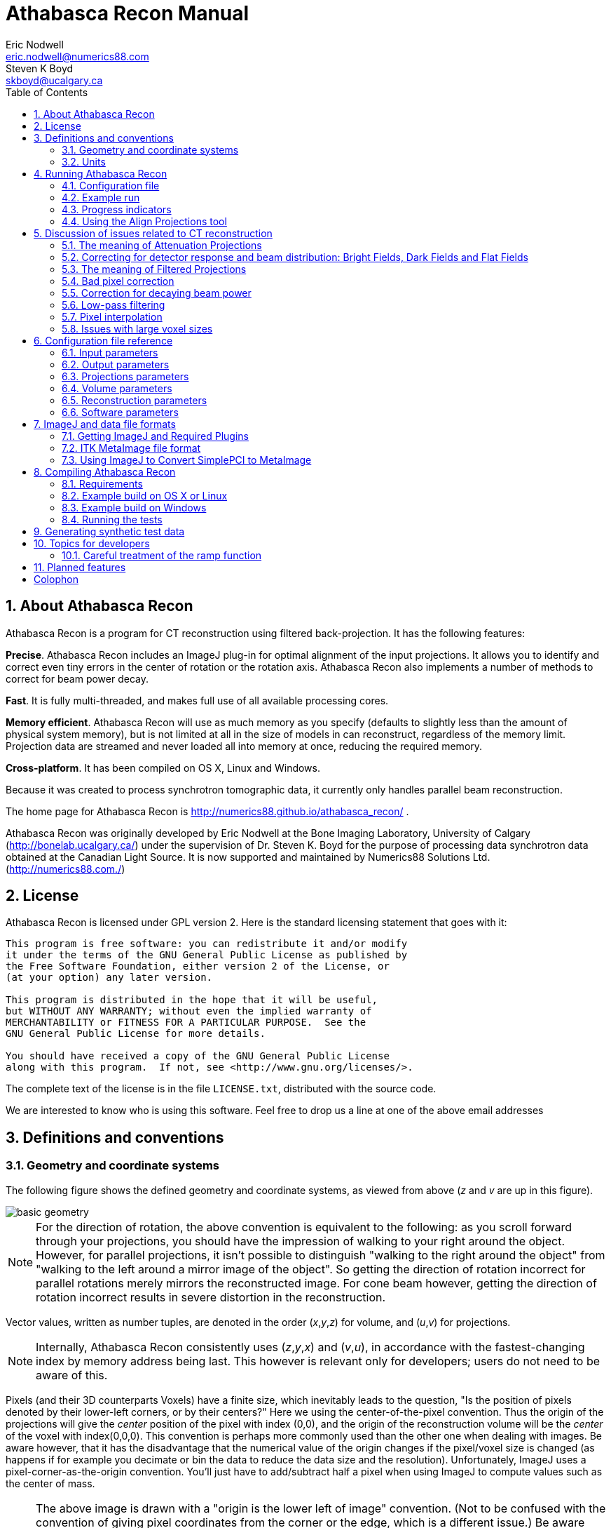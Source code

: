 Athabasca Recon Manual
======================
Eric Nodwell <eric.nodwell@numerics88.com>; Steven K Boyd <skboyd@ucalgary.ca>
:revision: 1.3
:edition: 1.3
:doctype: book
:toc: left
:stem: latexmath
:icons:
:numbered:
:copyright: Copyright (c) 2011-2015, Eric Nodwell


//////////////////////////////////////////
NOTES:

Heading Capitalization:
Top level headings have all words capitalized;
Lower level headings have sentence capitalization.

Greek letters:
See the comment and the table below.

//////////////////////////////////////////


//////////////////////////////////////////
The following is the an asciidoc normal attribute,
used to simplify the coloration of C++ code.
See http://www.methods.co.nz/asciidoc/faq.html#_one_liner_ifdef_s_are_disproportionately_verbose_can_they_shortened
for more info
:cpp: {basebackend@docbook:c++:cpp}
//////////////////////////////////////////


//////////////////////////////////////////
Table of attributes (i.e. variables) for Greek letters and special characters.

This makes things a bit more readable.
Example usage: {nu}
See http://www.methods.co.nz/asciidoc/faq.html#_can_i_include_html_and_xml_character_entity_references_in_my_document
and
http://en.wikipedia.org/wiki/List_of_XML_and_HTML_character_entity_references
//////////////////////////////////////////
:alpha: &#945;
:epsilon: &#949;
:nu: &#957;
:rho: &#961;
:sigma: &#963;
:times: &#215;
:Delta: &#916;


About Athabasca Recon
---------------------

Athabasca Recon is a program for CT reconstruction using filtered back-projection.  It has the following features:

*Precise*.  Athabasca Recon includes an ImageJ plug-in for optimal alignment of the input projections.  It allows you to identify and correct even tiny errors in the center of rotation or the rotation axis.  Athabasca Recon also implements a number of methods to correct for beam power decay.

*Fast*. It is fully multi-threaded, and makes full use of all available processing cores.

*Memory efficient*. Athabasca Recon will use as much memory as you
specify (defaults to slightly less than the amount of physical system memory), but
is not limited at all in the size of models in can reconstruct, regardless
of the memory limit.  Projection data are streamed and never loaded
all into memory at once, reducing the required memory.

*Cross-platform*. It has been compiled on OS X, Linux and Windows.

Because it was created to process synchrotron tomographic data, it currently only handles parallel beam reconstruction.

The home page for Athabasca Recon is http://numerics88.github.io/athabasca_recon/ .

Athabasca Recon was originally developed by Eric Nodwell
at the Bone Imaging Laboratory,
University of Calgary (http://bonelab.ucalgary.ca/) under the supervision
of Dr. Steven K. Boyd for the purpose of processing data synchrotron
data obtained at the Canadian Light Source. It is now supported and
maintained by Numerics88 Solutions Ltd. (http://numerics88.com./)

License
-------

Athabasca Recon is licensed under GPL version 2.  Here is the
standard licensing statement that goes with it:

..............................................
This program is free software: you can redistribute it and/or modify
it under the terms of the GNU General Public License as published by
the Free Software Foundation, either version 2 of the License, or
(at your option) any later version.

This program is distributed in the hope that it will be useful,
but WITHOUT ANY WARRANTY; without even the implied warranty of
MERCHANTABILITY or FITNESS FOR A PARTICULAR PURPOSE.  See the
GNU General Public License for more details.

You should have received a copy of the GNU General Public License
along with this program.  If not, see <http://www.gnu.org/licenses/>.
..............................................

The complete text of the license is in the file +LICENSE.txt+, distributed
with the source code.

We are interested to know who is using this software. Feel free to
drop us a line at one of the above email addresses


Definitions and conventions
---------------------------

[[geometry_and_coordinate_system]]
=== Geometry and coordinate systems

The following figure shows the defined geometry and coordinate systems, as
viewed from above (_z_ and _v_ are up in this figure).

ifndef::basebackend-html[]
image::images/basic_geometry.pdf[]
endif::basebackend-html[]
ifdef::basebackend-html[]
image::images/basic_geometry.png[]
endif::basebackend-html[]

NOTE:  For the direction of
rotation, the above convention is equivalent to the following: as you scroll forward through your projections, you
should have the impression of walking to your right around the object.
However, for parallel projections, it isn't possible to distinguish
"walking to the right around the object" from "walking to the left around
a mirror image of the object".  So getting the direction of rotation
incorrect for parallel rotations merely mirrors the reconstructed image.
For cone beam however, getting the direction of rotation incorrect
results in severe distortion in the reconstruction.

Vector values, written as number tuples, are denoted in the order
(_x_,_y_,_z_) for volume, and (_u_,_v_) for projections.

NOTE: Internally, Athabasca Recon consistently uses (_z_,_y_,_x_) and
(_v_,_u_), in accordance with the fastest-changing index by memory
address being last.  This however is relevant only for developers; users do
not need to be aware of this.

Pixels (and their 3D counterparts Voxels) have a finite size, which inevitably
leads to the question, "Is the position of pixels denoted by their lower-left
corners, or by their centers?"  Here we using
the center-of-the-pixel convention.  Thus the origin of the projections
will give the _center_ position of the pixel with index (0,0), and the
origin of the reconstruction volume will be the _center_ of the voxel with index(0,0,0).  This convention is perhaps more commonly
used than the other one when dealing with images.  Be aware however, that it has the disadvantage
that the numerical value of the origin changes if the pixel/voxel size
is changed (as happens if for example you decimate or bin the data to reduce the data size
and the resolution).  Unfortunately, ImageJ uses a pixel-corner-as-the-origin
convention.  You'll just have to add/subtract half a pixel when using ImageJ
to compute values such as the center of mass.

NOTE: The above image is drawn with a "origin is the lower left of image" convention.  
(Not to be confused with the convention of giving pixel coordinates from the corner or the edge, which is a different issue.)
Be
aware that most image viewing software places the image origin at the _upper_
left corner.  This results in
the projections, and possibly the reconstructed volume, appearing as an inverted
image.  Most detectors work similarly, but we don't, because we're fond of right-handed coordinate systems.

=== Units

The only units that are used in Athabasca Recon are units of length.  No
particular units are assumed; rather length units are used consistently.
Hence if you specify a numerical value for the projection pixel size in
microns for example, you must also use microns for the voxel size, and
the resulting reconstruction attenuation densities will have units of inverse
microns.  This may be inconvenient, as for example, the usual units for
attenuation density is inverse cm.  However, the output can be scaled;
see <<Reconstruction_ScalingFactor,Reconstruction.ScalingFactor>>.


Running Athabasca Recon
-----------------------

I'm going to jump right in to showing how to do simple reconstructions
with Athabasca Recon.

In order to follow along, you will need to install ImageJ and some plug-ins.
That is described in the section <<imagej_and_data_file_formats,ImageJ and data file formats>>.


Configuration file
~~~~~~~~~~~~~~~~~~

The execution of +athabasca_recon+ is controlled with a configuration file,
which must be specified when it is run, like this:

---------------------------------------------------------------------
athabasca_recon recon.conf
---------------------------------------------------------------------

The configuration file has a simple structure and can be created and edited
with any text editor.  It can also be given any extension.  I prefer to
use +.conf+, but this is not required.  Here is a simple example of a configuration file:

---------------------------------------------------------------------
# Example minimal configuration file (recon.conf)

[Input]
RawProjectionsFile = projections.mhd
DarkFieldFile = projections-dark.mhd
BrightFieldFile = projections-bright.mhd

[Output]
VolumeFile = reconstructed_volume.mhd

[Volume]
Dimensions = 100 100 50
VoxelSize = 0.8 0.8 0.8
---------------------------------------------------------------------

The file is divided into sections, denoted with section headings enclosed in
square brackets.  Within each section is any number of kay/value pairs.
The keys and values are case sensitive.

The parameters which can be specified in this file are described in the
following sections.In this manual, we will specify the complete key by prepending the
section with a period, for example +Volume.Dimensions+ .

For a complete list of possible configuration parameters, refer to <<configuration_file_reference,Configuration file reference>> .

Some comments of the formatting follow.

[[configuration_tuples]]
.Tuples

Some values can be specified as a list of multiple values (a "tuple").
There are several
acceptable ways to write these.  The following are all acceptable and equivalent:

---------------------------------------------------------------------
Dimensions = 100 100 50
Dimensions = 100, 100, 50
Dimensions = 100,100,50
Dimensions = (100 100 50)
Dimensions = (100,100,50)
---------------------------------------------------------------------

Tuples are ordered as (_x_,_y_,_z_), or (_u_,_v_).

[[configuration_text]]
.Text

Quoting of text values is unsupported, so the following is WRONG:

---------------------------------------------------------------------
RawProjectionsFile = "my amazing projections.mhd"
---------------------------------------------------------------------

The following is OK:

---------------------------------------------------------------------
RawProjectionsFile = my amazing projections.mhd
---------------------------------------------------------------------

Obviously, without quoting and escaping, not every possible string
value can be represented.  I really don't expect this to be an insurmountable  problem
for anyone.

[[configuration_integers]]
.Integers

Integer values cannot have a decimal point.  The following will cause an error because NumberOfProjections is supposed to be
an integer:

---------------------------------------------------------------------
NumberOfProjections = 128.0
---------------------------------------------------------------------


=== Example run

Here I'm going to show a simple example of running Athabasca recon.

The input data is the example file +projections.mhd+, which is distributed
with Athabasca Recon.  This data file consists of 129 projections of 4 spheres
of constant density.

Here is the configuration file we will use.  It's similar to the simple example above,
except that we are also writing out the Attenuation Projections, because
I want to inspect them.  Also, we're not going to specify anything about
the volume; Athabasca Recon chooses pretty reasonable default values.

---------------------------------------------------------------------
# example.conf

[Input]
RawProjectionsFile = projections.mhd
DarkFieldFile = projections-dark.mhd
BrightFieldFile = projections-bright.mhd

[Output]
AttenuationProjectionsFile = attenuation_projections.mhd
VolumeFile = reconstructed_volume.mhd
---------------------------------------------------------------------

Before running the reconstruction, we can get the complete configuration,
which includes all the default values, as well as values deduced from
the data files.  The command to obtain the complete configuration is:

--------------------------------------------------------------------
athabasca_recon --config example.conf
--------------------------------------------------------------------

The output looks like this:

--------------------------------------------------------------------
Athabasca Recon version 1.3
Copyright 2011, Eric Nodwell and Steven K. Boyd
http://bonelab.ucalgary.ca/

Reading configuration file example.conf .
Reading information from projections.mhd .

Complete Configuration:
 --------------------------------------------------------------------
[Input]
RawProjectionsFile = projections.mhd
DarkFieldFile = projections-dark.mhd
BrightFieldFile = projections-bright.mhd

[Output]
AttenuationProjectionsFile = attenuation_projections.mhd
VolumeFile = reconstructed_volume.mhd

[Projections]
DataType = INT16
Dimensions = (96,64)
NumberOfProjections = 129
PixelSize = (0.8,0.8)
CenterPixelU = 47.5
OffsetV = -25.2
ReverseRotation = False
ProjectionAt180 = True

[Volume]
VoxelSize = (0.8,0.8,0.8)
Dimensions = (96,96,64)
Origin = (-38,-38,-25.2)

[Reconstruction]
BadPixelCorrection = Averaging
FlatFieldBadThreshold = 10
BeamPowerCorrection = None
PixelInterpolation = BilinearWithFallback
SmoothingFilter = Gaussian
SmoothingFilterRadius = 0.5

[Software]
Engine = MultiThreaded
Threads = Automatic
MaximumVolumeMemory = Automatic
FilteringModule = vDSP
 --------------------------------------------------------------------
--------------------------------------------------------------------

If you're satisfied with all the parameters for the reconstruction
(and I really do recommend that you make it a habit to look them over
before performing the reconstruction),
then the reconstruction itself is run with this command:

--------------------------------------------------------------------
athabasca_recon example.conf
--------------------------------------------------------------------

This will start again with reporting the complete configuration as above.
The output that follows is shown below.  Comments follow.

--------------------------------------------------------------------
Reading dark field data.
Reading bright field data.
Identified 0 bad pixel(s).
Processing the volume in 1 pass. <1>
Volume memory usage will be 3 MB. 
Launching 4 worker threads.

Projections 0-3 at angles 0.00 to 4.22 : R P C F W B <2>
Projections 4-7 at angles 5.62 to 9.84 : R P C F W B 
Projections 8-11 at angles 11.25 to 15.47 : R P C F W B 
Projections 12-15 at angles 16.88 to 21.09 : R P C F W B 
Projections 16-19 at angles 22.50 to 26.72 : R P C F W B 
Projections 20-23 at angles 28.13 to 32.34 : R P C F W B 
Projections 24-27 at angles 33.75 to 37.97 : R P C F W B 
Projections 28-31 at angles 39.38 to 43.59 : R P C F W B 
Projections 32-35 at angles 45.00 to 49.22 : R P C F W B 
Projections 36-39 at angles 50.62 to 54.84 : R P C F W B 
Projections 40-43 at angles 56.25 to 60.47 : R P C F W B 
Projections 44-47 at angles 61.88 to 66.09 : R P C F W B 
Projections 48-51 at angles 67.50 to 71.72 : R P C F W B 
Projections 52-55 at angles 73.12 to 77.34 : R P C F W B 
Projections 56-59 at angles 78.75 to 82.97 : R P C F W B 
Projections 60-63 at angles 84.37 to 88.59 : R P C F W B 
Projections 64-67 at angles 90.00 to 94.22 : R P C F W B 
Projections 68-71 at angles 95.63 to 99.84 : R P C F W B 
Projections 72-75 at angles 101.25 to 105.47 : R P C F W B 
Projections 76-79 at angles 106.88 to 111.09 : R P C F W B 
Projections 80-83 at angles 112.50 to 116.72 : R P C F W B 
Projections 84-87 at angles 118.12 to 122.34 : R P C F W B 
Projections 88-91 at angles 123.75 to 127.97 : R P C F W B 
Projections 92-95 at angles 129.38 to 133.59 : R P C F W B 
Projections 96-99 at angles 135.00 to 139.22 : R P C F W B 
Projections 100-103 at angles 140.62 to 144.84 : R P C F W B 
Projections 104-107 at angles 146.25 to 150.47 : R P C F W B 
Projections 108-111 at angles 151.88 to 156.09 : R P C F W B 
Projections 112-115 at angles 157.50 to 161.72 : R P C F W B 
Projections 116-119 at angles 163.12 to 167.34 : R P C F W B 
Projections 120-123 at angles 168.75 to 172.97 : R P C F W B 
Projections 124-127 at angles 174.38 to 178.59 : R P C F W B 
Projections 128-128 at angles 180.00 to 180.00 : R P C F W <3>
Writing out volume data.

Done.
--------------------------------------------------------------------

<1> For this small volume, one pass is sufficient to reconstruct the entire
volume in the available memory.

<2> You can observe the progress of the program as it processes projections.
In this case, it is processing 4 projections simultaneously (it was run
on a 4-core computer).  The letters give some indication of
progress through the calculation stages; these are described in
<<progress_indicators,Progress indicators>>.

<3> Notice that for this data the last projection is not back-projected.
See <<Projections_ProjectionAt180,Projections.ProjectionAt180>>.

After running it, you may want to compare the raw projections with the
Attenuation Projections.

The following figure shows the first raw projection, as viewed in ImageJ,
scaled to 400%.

NOTE: These are very low resolution data files, which is suitable
for quick experimentation.  The images look poor though.  If you prefer
prettier images, you'll need some test files with greater resolution.

image::images/raw_projection.png[scale="50"]

This looks like an X-Ray shadow, as it should.  Here is the corresponding Attenuation Projection.  (If you don't know what an Attenuation Projection is, see <<the_meaning_of_attenuation_projections,The meaning of Attenuation Projections>>.)

image::images/attenuation_projection.png[scale="50"]

Notice that the objects in the Attenuation Projection are bright, and the
background is dark.  The background ought to be zero.  We can check that.
One way is to use an area selector tool in ImageJ, select some background,
and choose Analyze -> Measure from the menu.  Another visual way is to
select the line tool, mark a line across the image, and choose Analyze ->
Plot Profile.  For this data, a plot along the vertical center looks like this:

image::images/plot_profile_attenuation_projection.png[scale="50"]

We see that the background goes nicely to zero.

Now let's open the reconstructed volume, and scroll to the middle slice (32/64).

image::images/reconstructed_volume_example.png[scale="50"]

We can measure the degree of unevenness in the reconstruction by selecting
an area inside one of the spheres with the Circle selection tool (in the
image above, the area I selected is the yellow circle).  Then
from the Analyze menu, select Set Measurements and make sure that
Standard Deviation is checked.  Finally, select Analyze -> Measure.  The
following results are reported.

image::images/sphere_measurements.png[scale="50"]

We can investigate the sharpness by using the line tool to mark a line
passing through the centers of the two larger spheres, and selecting Analyze ->
Plot Profile.  This results in the following plot.  The degree of blurring of the
sharp edge of the sphere is clearly visible; higher resolution projections
would be needed for better sharpness.

image::images/line_plot_two_spheres.png[scale="50"]

[[progress_indicators]]
=== Progress indicators

As the program processes each batch of projections, it reports its
progress through the calculation stages with a series of letters.  These
letters are flushed to standard out, so they hopefully will appear in
your terminal window at the same time as the program sends them.  The purpose
of these indicators is to give some indication of what fraction of time the
program is spending on each calculation step.

NOTE: If you're using the MultiThreaded engine the timing of the progress letters is not
so simple.  The letter is displayed when the main thread issues corresponding
messages to the worker threads, because that is the only information that
the main thread has.  This can be quite different
to when the worker threads actually get the message and carry out the
requested task.  (There is a message queue, so worker requests can pile up
well ahead of the task that a worker thread is actually working on).  However, the threads need to be synchronized before
back-projection, so what _is_ true for the MultiThreaded engine is that
when the letter +B+ appears, all the preceding steps have in fact completed.

.Progress Letters
[options="header"]
|=======================
|Letter | Task 
| R | Data is being read from disk.
| P | Raw projection data is being converted to attenuation values.
| C | Bad pixels are being corrected/fudged.
| X | Beam power corrections are being applied.
| W | Data is being written to disk.
| F | Projections are being filtered (_i.e._ convolved with the ramp function kernel, plus whatever other filterings you have requested).
| B | Projections are being back-projected onto the volume data.
|=======================


[[align_projections_tool]]
=== Using the Align Projections tool

It often happens that the center of the projections is not known exactly.  Perhaps
additionally there is a small unknown misalignment (rotation) between the
detector and the axis of rotation.  In these cases the Align Projections
tool can be used.  It is implemented as an ImageJ plug-in.

The Align Projections tool works only on parallel projection data (for now),
and it requires that the last projection obtained is at 180º from the
first projection (see <<Projections_ProjectionAt180,Projections.ProjectionAt180>>).  It works
by aligning the first projection with a mirrored copy of the last projection.

This section will provide a brief tutorial demonstrating the use of the ImageJ plug-in.

TIP: This tutorial uses real data obtained at the Canadian Light Source,
as it best shows the utility of the alignment tool.
The data files are too large to distribute with Athabasca Recon, but you
can follow the tutorial using the much smaller data set +projections_offset.mhd+, which is distributed with Athabasca Recon.

.Step 1. Use Athabasca Recon to generate Attenuation Projections

The Align Projections tool should be run on Attenuation Projections, and not
raw projections (see <<the_meaning_of_attenuation_projections,The meaning of attenuation projections>>).  The reasons for this are:

. The Attenuation Projections are corrected for various factors, such as bright field, dark field, bad pixels, and variable beam power, resulting in much better correlation between the first and last images.

. The Align Projections tool as currently implemented can align the whole
stack of projections, but currently has no facility to equivalently apply
the alignment also to the dark and bright fields, as would be required if
we wanted to apply the alignment to the raw projections.

The following configuration file generates attenuation projections:

---------------------------------------------------------------------
# create_atten.conf
#
# Example configuration file for generating Attenuation Projections

[Input]
RawProjectionsFile = tomo.mhd
DarkFieldFile = dark before.mhd
BrightFieldFile = flat before.mhd

[Output]
AttenuationProjectionsFile = attenuation_projections.mhd <1>

[Projections]
ProjectionAt180 = True <2>

[Reconstruction]
BeamPowerCorrection = NullProjectionEdge <3>
---------------------------------------------------------------------

<1> Notice that we specify +Output.AttenuationProjectionsFile+ but not
+Output.VolumeFile+.  Athabasca Recon will stop processing before
performing back-projection, as it is not requested.

<2> This is the default, but it doesn't hurt to be explicit.

<3> Any corrections that are applied the projections, such as beam
power correction, must be applied at this step.

Run Athabasca Recon like this to generate the Attenuation Projections:

---------------------------------------------------------------------
athabasca_recon create_atten.conf
---------------------------------------------------------------------

.Step 2. Load the data in ImageJ and start the Align Projections plug-in

Open the resulting file +attenuation_projections.mhd+ in ImageJ.  Note that,
if installed correctly, the MetaImage reader will be found under Plugins ->
3D IO -> MetaImage Reader...  

TIP: You will likely need to use the option +use virtual stack+
in the plug-in Import MetaImage, as the projection data set can be quite large.

You will find the Align Projections tool under Plugins -> Align Projections.

image::images/align_projections_tool.png[scaledwidth="30%"]

Note that the default center pixel is the middle of the projection.

IMPORTANT: In this example, the projection row length is 3200 pixels.  Because
this tool uses pixel coordinates from the pixel centers in order to be
consistent with Athabasca Recon, the middle of the
projection is at (3200-1)/2 = 1599.5 .  Unfortunately, ImageJ itself uses a
coordinate system with origin at pixel corners.  Just be aware of this if
using any ImageJ tools to make measurements on the images.

Two things happen when we click the +Update+ button:

. We get a new image, which is an overlay of the first image in the stack (in
red), with a mirrored version of the last image (in cyan).  Note that the colors are chosen to be complementary, so that if the images are perfectly coincident,
the color will disappear, leaving a purely gray-scale image.

. A cross-correlation value is calculated.  If the images are perfectly aligned (and identical), the cross-correlation will go to 1.

As you see from the figure, the red image (which is the first projection) 
is to the right of the cyan image; hence the actual rotation center is somewhat greater than
the trial value for Center Pixel that we used.

image::images/projection_overlay.png[scaledwidth="80%"]

Let's try a larger value for Center Pixel.  Try entering 1750 and hitting
+Update+.  While we're at it, let's reduce the image to the actual region
of interest for the reconstruction; enter 200 for +Top Border+, +Bottom
Border+, and +Horizontal Border+.

NOTE: Updates are not automatic when you change the input values, because
updates are computationally expensive and you may want to modify more than
one parameter.  You must manually hit Update each time.

You can see from the image below that the two images are better aligned;
the cross-correlation has increased to 0.9928.  You may have to repeat this
a few times to get close to alignment.

image::images/projection_overlay2.png[scaledwidth="80%"]

Once you are close to alignment, you can click +Optimize+ and the plug-in will
optimize the parmeters by maximizing the cross-correlation.  This can take
several minutes.

WARNING: The optimization algorithm can be fooled by local maxima if the starting
parameters are not sufficiently close to aligned.

The image below shows the final projection overlay; it appears sharp, with
no hint of color, and the cross-correlation has increased to 0.9993 .

image::images/projection_overlay3.png[scaledwidth="80%"]


.Step 3. Apply the alignment to the projections

Click the +Apply to stack and save+ button.  You will be prompted for
a file name with extension +mhd+.  In this example we'll use +aligned_projections.mhd+.  The Align Projections plug-in will now write
the entire projection stack to the specified file, with the alignment transformations applied to each image using bi-linear interpolation.  This can take several minutes;
when finished, the image stack will be opened as a new virtual stack.

NOTE: As an alternative to generating an aligned projection data set, you
can set the parameter <<Projections_CenterPixelU,Projections.CenterPixelU>>
to the value of +Center Pixel+ of the Align Projections tool when performing the back-projection.  This has the
advantage, besides saving disk space, of avoiding one interpolation.
The disadvantage is that the detector to axis of rotation angle cannot be adjusted this way,
since there is no corresponding parameter.

NOTE: To subsequently use the Apply Projections with a different data set, you will first
have to select the other image stack, then click the +Reset+ button.

.Step 4. Carry out back-projection on the aligned attenuation projections

To now carry out back-projection, we create a configuration file like the
following example.  Note that <<Projections_CenterPixelU,Projections.CenterPixelU>> does not have
to be specified, since the projections in +aligned_projections.mhd+ are centered, which is assumed by default.

---------------------------------------------------------------------
# backproject_aligned.conf
#
# Example configuration file for back-projecting Attenuation Projections
# that have been aligned with the Align Projection tool.

[Input]
AttenuationProjectionsFile = aligned_projections.mhd

[Output]
VolumeFile = reconstructed_volume.mhd

[Reconstruction]
SmoothingFilter = Gaussian <1>
SmoothingFilterRadius = 1
---------------------------------------------------------------------

<1> Any parameters that affect the back-projection or the filtering should
be set at this stage.


[[discussion_of_issues_related_to_ct_reconstruction]]
Discussion of issues related to CT reconstruction
-------------------------------------------------

This section is not meant to teach the theory of CT Reconstruction.  There
are a lot of good books that do that.  (One I recommend is "Computed Tomography, Principles, Design, Artifacts, and Recent Advances", by Jiang Hsieh, 2003, published by SPIE - The International Society for Optical Engineering).  Here I merely intend
to point out some practical implications that the user needs to be aware
of in order to obtain good reconstructions.


[[the_meaning_of_attenuation_projections]]
The meaning of Attenuation Projections
~~~~~~~~~~~~~~~~~~~~~~~~~~~~~~~~~~~~~~

The first step in CT reconstruction is converting the raw projections
to attenuation values.  For the end user, it is useful to be familiar
with these attenuation projections, because they can be both inputs and
outputs to Athabasca Recon, and they are needed for many refinements
(_e.g._ for correcting for changing beam power).  Also, it can be very
illustrative to view the Attenuation Projections with an image viewer,
particularly if there are problems with the reconstruction.

A little bit of math is useful here, even though we're
not going to go into the whole theory of reconstruction.

A (non-diverging or parallel) ray that passes through a medium decreases
in intensity according to

[stem]
+++++++++++++++++++++++++++++++++++++++
\[
\frac{dI}{ds} = - \alpha(s) I
\]
+++++++++++++++++++++++++++++++++++++++

where {alpha} is the attenuation coefficient.  Integrating this, we obtain
the intensity, which is more or less what we measure experimentally:

[stem]
+++++++++++++++++++++++++++++++++++++++
\[
I = I_o e^{-\int_0^s \alpha(\xi) d \xi }
\]
+++++++++++++++++++++++++++++++++++++++

This is not very practical for direct fast reconstruction, as it is nonlinear in {alpha}.
However if we take the logarithm, thereby converting it to attenuation, as shown, then we have a nice
linear equation relating a quantity, _A_, derived from the data, to something we want to know, {alpha}, the attenuation coefficient, often referred to simply as the density in CT reconstruction, and everything is now copacetic:

[stem]
+++++++++++++++++++++++++++++++++++++++
\[
A = log \left( \frac{I_o}{I} \right) = \int \alpha(\xi) ds
\]
+++++++++++++++++++++++++++++++++++++++

To obtain the Attenuation Projections as output from Athabasca Recon,
set <<Output_AttenuationProjectionsFile,Output.AttenuationProjectionsFile>>.
To use a set of Attenuation Projections as input, use
<<Input_AttenuationProjectionsFile,Input.AttenuationProjectionsFile>>.


=== Correcting for detector response and beam distribution: Bright Fields, Dark Fields and Flat Fields

CT images are typically obtained under conditions of non-uniform
beam intensity, and real X-ray detectors have dark current, and often a
non-uniform response.  To deal with these realities, in practice a "dark field"
is measured with no X-ray illumination, and then a "bright" field is measured
with the X-ray source on at operating level, but no object in the field of
view.  Then we calculate the attenuation, on a per-pixel basis, according to

[stem]
+++++++++++++++++++++++++++++++++++++++
\[
A = log \left( \frac{I_{bright} - I_{dark}}{I - I_{dark}} \right)
\]
+++++++++++++++++++++++++++++++++++++++

In this manual, and in Athabasca Recon, the difference of the bright and the dark fields is referred to as the "flat field".

NOTE: This terminology is not universal.  Very often, "flat field" is
used synonymously with "bright field". 

The files containing the Bright and Dark Fields are specified with
<<Input_DarkFieldFile,Input.DarkFieldFile>> and <<Input_BrightFieldFile,Input.BrightFieldFile>>.  The Bright field is
required; the Dark field is optional.

NOTE: Some CT file formats contain the bright and dark fields together
with the projection data and all the meta-data in a single file.  For these
types of files, it is not necessary to specify a value for <<Input_BrightFieldFile,Input.BrightFieldFile>> or <<Input_DarkFieldFile,Input.DarkFieldFile>>.

Note that noise in the bright and dark fields is additive, as it becomes a systematic perturbation applied to every projection, while noise in an individual projection is effectively decreased by averaging over all projections (by
a factor of 1/sqrt(N) ).  For this reason, it is desirable to have lower noise
in bright and dark fields than in the projections.  It is therefore not uncommon to obtain several field measurements so that they can be averaged together.  Athabasca Recon will
average together multiple bright/dark fields if they are provided.

NOTE: A longer exposure time for the bright and dark fields is an alternative
approach to taking several individual field measurements.  This
does has the disadvantage of possibly leading to overflow of the data format
used.  In any case, Athabasca Recon
does not in the current version support a different measurement time
for the bright and dark fields as compared with the projections, although this would be simple to implement.  If your data is like this, and you don't
want to modify Athabasca Recon, you can convert your Bright and Dark fields
to floating point format and scale appropriately; there is no requirement
that the data type of the Bright and Dark Field files be the same as that
of the projections data file.


The meaning of Filtered Projections
~~~~~~~~~~~~~~~~~~~~~~~~~~~~~~~~~~~

Before being back-projected, the Attenuation Projections must be convolved
with a so-called ramp function.  This is typically done by processing
with a FFT (Fast Fourier Transform), hence the name of the method "filtered backprojection".

As with the Attenuation Projections, the Filtered Projections can be specified
as both input and output; see <<Input_FilteredProjectionsFile,Input.FilteredProjectionsFile>> and
<<Output_FilteredProjectionsFile,Output.FilteredProjectionsFile>>.  Unlike
the attenuation projections, there are few calculations that can be performed
on the filtered projections, and it is rarely illuminating to view them
with an image viewer.  However, saving the filtered projections can in certain
cases speed up processing, as they can, like the Attenuation Projections, be
specified as input.

NOTE: A example scenario for saving and re-using the filtered projections is a single large volume on a memory-limited machine,
where the volume to be reconstructed cannot be held all in
the specified memory limit at once. Athabasca Recon will reconstruct the
volume in several chunks.  Each chunk requires a re-processing of the
projections, since the projection data are streamed and not stored.  It
may in this case be beneficial to save the Filtered Projections to re-use
as input.  However typically it is the back-projection and not the filtering that is the
time-limiting step.  Therefore, most often, it's not worth the bother
to save and re-use the filtered projections.


[[bad_pixel_correction]]
Bad pixel correction
~~~~~~~~~~~~~~~~~~~~

X-Ray detectors sometimes have a few bad pixels.  Although a small
number of pixels in a high resolution detector represent a negligible
loss of information, we do still have to do something explicit with them.
In the best base, this avoids ring artefacts, which can arise when bad pixel
values are far out of the range of neighbouring pixels.  In the worst case,
it avoids catastrophic failure of
the calculation which can occur when illegal values (such as negative inputs
to the log function) result in NaNs which the subsequent FFT then propagates
to the entire projection row.

In practice, the actual scheme for dealing with bad pixels matters little
as the number of bad pixels is very small and the information content
correspondingly so.  (If the number of bad pixels is not very small, no
miraculous transformation will fix the data and replacement of the detector
is required.)  Generally, we want to take some sort of average of neighbouring
good pixels.  The slight complication is that we cannot assume a given
neighbouring pixel is good; in fact is not at all atypical in some detectors
for bad pixels to occur in clumps.  But this is merely a book-keeping issue
for the software.

Bad pixels can typically be identified as pixels with excessively large
values in the dark field, or pixels with excessively small values in the
flat field.

Bad Pixel Correction can be turned on with the setting
<<Reconstruction_BadPixelCorrection,Reconstruction.BadPixelCorrection>>.
This turns on both automatic identification of bad pixels, as well as
automatic correction/fudging.  See also
<<Reconstruction_FlatFieldBadThreshold,Reconstruction.FlatFieldBadThreshold>>
and <<Reconstruction_DarkFieldBadThreshold,Reconstruction.DarkFieldBadThreshold>>.

NOTE: A future version of the software might allow for the manual
specification of known bad pixels, since this is sometimes known.  Additionally,
some CT file formats are capable of storing a list of bad pixels.


[[beam_power_correction]]
Correction for decaying beam power
~~~~~~~~~~~~~~~~~~~~~~~~~~~~~~~~~~

For synchrotron tomography, the beam power decays with time, and this can be
significant over the time of the measurement.

There are several possible approaches to correcting for this, which are described below.  The method is selected with <<Reconstruction_BeamPowerCorrection,Reconstruction.BeamPowerCorrection>>

[[beam_power_normalization_method_manual]]
==== Beam power normalization method: Manual

The Manual method allows one to specify a constant term and a linear term
to be applied to each Attenuation Projection.  The linear term is proportional to
the elapsed measurement time or to the projection number, as specified with
<<Reconstruction_BeamPowerIndependentVariable,Reconstruction.BeamPowerIndependentVariable>>.  Note that using the projection number as the dependent
variable is only effective if the projections were acquired at constant time
intervals (which is typically the case).

Because the Attenuation Projections are the logarithm of the intensity,
this corresponds to an exponential correction of the beam power.

The correction terms are set with <<Reconstruction_BeamPowerDecayConstantTerm,Reconstruction.BeamPowerDecayConstantTerm>> and <<Reconstruction_BeamPowerDecayLinearTerm,Reconstruction.BeamPowerDecayLinearTerm>>.

As an example, to correct for a beam power that decays by a factor of 0.99 for each projection,
the required value for +Reconstruction.BeamPowerDecayLinearTerm+ is log(1/0.99) = 0.01005 .
If in addition the beam power decayed by 0.90 between the measurement of the
bright field and the measurement of the first projection, then the required
value for +Reconstruction.BeamPowerDecayConstantTerm+ is log(1/0.90) = 0.1054 .

[[beam_power_normalization_method_before_and_after_bright_field]]
==== Beam power normalization method: Before and after bright field

This method is similar to the <<beam_power_normalization_method_manual,Manual method>>, except that the values of the coefficients are automatically
determined based on bright fields measurement both before and after the
projection measurements.  To use this method, <<Input_PostScanBrightFieldFile,Input.PostScanBrightFieldFile>> must be set.

This method works best if the acquisition times are available.  See
<<Reconstruction_BeamPowerIndependentVariable,Reconstruction.BeamPowerIndependentVariable>>.  If no acquisition times are available, it is not possible
to automatically determine the constant term.  You may however specify
a value for the constant term with 
<<Reconstruction_BeamPowerDecayConstantTerm,Reconstruction.BeamPowerDecayConstantTerm>>.

[[beam_power_normalization_method_null_projection_edge]]
==== Beam power normalization method: Null projection edge

This method is based on the assumption that at the row edges (right and left sides) of each projection, there is a strip of pixels that are unoccluded in
every projection.  (This is generally reasonable to assume, since if the attenuation projections don't go to zero at the edges, one of the assumptions of filtered back-projection is violated.)  These areas thus provide a measurement of the
unattenuated beam power for each projection.  In this method, a correction is calculated individually for each projection
to null the average Attenuation in the edge regions.

The width of the edge strips assumed to be always unoccluded (but illuminated) is
specified with <<Reconstruction_ProjectionBackgroundEdgeWidth,Reconstruction.ProjectionBackgroundEdgeWidth>>.

[[beam_power_normalization_method_constant_total_attenuation]]
==== Beam power normalization method: Constant total attenuation

Automatic normalization
is possible, if we observe from the attenuation relationship (see <<the_meaning_of_attenuation_projections,The meaning of Attenuation Projections>>)
that the integral of the attenuation coefficient over the sample volume
is equal to the integration of the calculated attenuation over the detector
surface:

[stem]
+++++++++++++++++++++++++++++++++++++++
\[
\int\!\!\!\int\!\!\!\int_V \alpha d \tau = \int\!\!\!\int_S A d \sigma
\]
+++++++++++++++++++++++++++++++++++++++

From which it is clear that the integrated attenuation of each projection
ought to be a constant.  We can therefore shift the attenuation of each projection
to ensure this.

This method will typically result in an overall offset, since it cannot be applied
to the bright field and thus cannot account for the beam power change between
the bright field measurement and the acquisition of the first projection.  (The "constant" reference projection is taken as the
first one.)  You may however specify
a value for the constant term with 
<<Reconstruction_BeamPowerDecayConstantTerm,Reconstruction.BeamPowerDecayConstantTerm>>.

This method is suitable only for synchrotron data
which exhibits no beam hardening or extinction, or near-extinction
or other non-linearity, as any of these effects will change the calculated
value of the total attenuation.

The best way to use this method may be not to use it directly, but to apply
a best fit to the corrections obtained by this method.  This is
described below in <<example_using_a_best_fit_to_constant_total_attenuation,Example: Using a best fit to Constant Total Attenuation>>.

==== Saving and plotting the beam power corrections

If any beam power correction method is used, the parameter <<Output_AttenuationCorrectionsFile,Output.AttenuationCorrectionsFile>>
may be set to generate a file containing the applied corrections
as a function of the selected independent variable (_i.e._ time or projection number, see <<Reconstruction_BeamPowerIndependentVariable,Reconstruction.BeamPowerIndependentVariable>>).  This file is a 2-column text file that is suitable for
importing into a spreadsheet or plotting program.  This will allow you to plot and examine
the applied attenuation corrections.  They should lie on a smooth curve, exhibiting little noise or scatter; if this is not the case, the beam power
correction is likely adversely affecting
the quality of the reconstruction.

In addition, a best linear fit to the logarithmic beam power corrections
is automatically performed and reported, as in this example:

---------------------------------------------------------------------
Linear fit to beam power corrections gives -2.43665e-05, 0.0100527 .
---------------------------------------------------------------------

The first number is the constant term, while the second number is the linear
term.  These numbers can be used directly as inputs to the +Manual+ method
for beam power correction (see <<Reconstruction_BeamPowerDecayConstantTerm,Reconstruction.BeamPowerDecayConstantTerm>> and <<Reconstruction_BeamPowerDecayLinearTerm,Reconstruction.BeamPowerDecayLinearTerm>>).

[[example_using_a_best_fit_to_constant_total_attenuation]]
==== Example: Using a best fit to Constant Total Attenuation

Because the Constant Total Attenuation method calculates a correction value
for each projection, it can be subject to noise and scatter that
adversely affect the quality of the reconstruction.  However, overall it
may be rather good at identifying the beam power trend.  To take
advantage of this method without being subject to the scatter penalty, we
can apply a best fit to the corrections obtained by this method, then
do the actual back-projection with this best fit.  This is done in two steps.

.Step 1: Generate the best fit to the constant total attenuation method

Run Athabasca Recon with a configuration file like this example.

---------------------------------------------------------------------
[Input]
RawProjectionsFile = projections_decay.mhd <1>
DarkFieldFile = projections_decay-dark.mhd
BrightFieldFile = projections_decay-bright.mhd

[Output]
AttenuationProjectionsFile = attenuation_projections.mhd
AttenuationCorrectionsFile = attenuation_corrections.txt

[Reconstruction]
BeamPowerCorrection = ConstantTotalAttenuation
---------------------------------------------------------------------

<1> You can find this example data set in the distributed test data.

Notice that we specify <<Output_AttenuationProjectionsFile,Output.AttenuationProjectionsFile>> but not
<<Output_VolumeFile,Output.VolumeFile>>.  Athabasca Recon will stop processing before
performing back-projection, as it is not requested.  When it has
completed, because <<Output_AttenuationCorrectionsFile,Output.AttenuationCorrectionsFile>> is specified,
it will report the best fit as in this example:

---------------------------------------------------------------------
Linear fit to beam power corrections gives -2.3575e-05, 0.0100527
---------------------------------------------------------------------

I recommend that you do plot the curve from the data in the file
+attenuation_corrections.txt+, and not just rely on these reported values.

[[step_2_run_the_reconstruction_with_manual]]
.Step 2: Run the reconstruction with a Manual beam power correction and the given coefficients

We now make a configuration file for the actual reconstruction:

---------------------------------------------------------------------
[Input]
RawProjectionsFile = projections_decay.mhd
DarkFieldFile = projections_decay-dark.mhd
BrightFieldFile = projections_decay-bright.mhd

[Output]
VolumeFile = reconstructed_volume.mhd

[Reconstruction]
BeamPowerCorrection = Manual
BeamPowerDecayConstantTerm = -2.3575e-05
BeamPowerDecayLinearTerm = 0.0100527
---------------------------------------------------------------------

Notice that we can't re-use the Attenuation Projections from the
first step, as the ConstantTotalAttenuation beam power correction method
has already been applied to them; we must go back to the raw projections.

TIP: Don't forget that the ConstantTotalAttenuation can't determine the
constant term of the exponential decay; that is the term that arises due
to the change in beam power between the measurement of the bright field
and the measurement of the first projection.  You can experiment with
setting <<Reconstruction_BeamPowerDecayConstantTerm,Reconstruction.BeamPowerDecayConstantTerm>>;
you may be able to estimate a value if the measurement times are known.


[[example_using_the_background_of_the_first_and_last_projections]]
==== Example: Using the background of the first and last projections

This example shows how to apply the NullProjectionEdge method, but based on
only the first and last projections.  It is similar to the previous
example, in that first we will do a quick run to determine values
that will be subsequently used as inputs to the Manual method.

.Step 1: Run NullProjectionEdge on just the first and last projections

Run Athabasca Recon with a configuration file like this example.  The
key thing is that we set <<Projections_ProjectionStride,Projections.ProjectionStride>> to be one less than the
total number of projections.  This way only the first and last projections
will be processed.

---------------------------------------------------------------------
[Input]
RawProjectionsFile = projections_decay.mhd <1>
DarkFieldFile = projections_decay-dark.mhd
BrightFieldFile = projections_decay-bright.mhd

[Projections]
ProjectionStride = 128

[Output]
AttenuationProjectionsFile = attenuation_projections.mhd
AttenuationCorrectionsFile = attenuation_corrections.txt

[Reconstruction]
BeamPowerCorrection = NullProjectionEdge
---------------------------------------------------------------------

<1> You can find this example data set in the distributed test data.

Notice that we specify <<Output_AttenuationProjectionsFile,Output.AttenuationProjectionsFile>> but not
<<Output_VolumeFile,Output.VolumeFile>>.  Athabasca Recon will stop processing before
performing back-projection, as it is not requested.  When it has
completed, because <<Output_AttenuationCorrectionsFile,Output.AttenuationCorrectionsFile>> is specified,
it will report the best fit as in this example:

---------------------------------------------------------------------
Linear fit to beam power corrections gives 0.0101782, 1.28658
---------------------------------------------------------------------

The linear term, which is the second, is based on a projection index
increase of just 1 (since only two projections were used as input).
When we run on the complete set of projections, we actually want a linear
term that is this value divided by N-1, where N is the number of projections, in this case 1.28658 / 128 = 0.0100514 .

.Step 2: Run the reconstruction with a Manual beam power correction and the given coefficients

Step 2 is just like <<step_2_run_the_reconstruction_with_manual,step 2>> above, only we set
<<Reconstruction_BeamPowerDecayConstantTerm,Reconstruction.BeamPowerDecayConstantTerm>> to 0.0101782 and  <<Reconstruction_BeamPowerDecayLinearTerm,Reconstruction.BeamPowerDecayLinearTerm>> to 0.0100514.


[[low_pass_filtering]]
Low-pass filtering
~~~~~~~~~~~~~~~~~~

CT Reconstruction has the characteristic of amplifying high frequency noise.
Without additional processing, reconstructed volumes typically have a speckled appearance, with a large amount of high-frequency noise.  Of course,
this can be dealt with by post-processing with additional software.  However,
it is common to employ a low-pass filter in the reconstruction process.

NOTE: We get the low-pass filter for free computationally, as we can just roll it into the ramp filter transfer function, which
is pre-calculated.

NOTE: The filtering is applied only along the rows of the projections,
as this is the filtering direction in filtered back projection; it is also
the direction of amplification of high frequency noise.  This corresponds
to _x_-_y_ planes in the reconstructed volume.  If you desire smoothing
in the _z_ direction of the reconstructed volume, that must be done with
post-processing.  Alternatively, just increase the reconstruction voxel
size.

The options for low pass filtering are described below.  The filter is selected with the parameter <<Reconstruction_SmoothingFilter,Reconstruction.SmoothingFilter>>.

[[gaussian_filter]]
==== Gaussian filter

The theoretically ideal low pass filter is a Gaussian filter, which minimizes
the product _{Delta}x_ _{Delta}f_.  In other words, it maximizes the
noise reduction (a small _{Delta}f_) while minimizing the resulting blur
(a small _{Delta}x_).

The Gaussian filter is characterized by a radius in real space, _{sigma}~pixels~_.
This can be set with the parameter <<Reconstruction_SmoothingFilterRadius,Reconstruction.SmoothingFilterRadius>> which has units of pixels.

The frequency-space width of the Gaussian _{sigma}~f~_, as a fraction of the Nyquist frequency, is related to its real-space
width in pixels by

[stem]
+++++++++++++++++++++++++++++++++++++++
\[
\frac{\sigma_f}{f_{Nyquist}} = \frac{1}{\pi \sigma_{pixels}}
\]
+++++++++++++++++++++++++++++++++++++++


[[tapered_cosine_window]]
==== Tapered cosine window

Although a Gaussian is theoretically ideal with respect to the product _{Delta}x_ _{Delta}f_, where _{Delta}x_ and _{Delta}f_ are the second moments of the respective
distributions, it is not necessarily the second moments that human
vision perceives when evaluating sharpness or noisiness.  Some people are of the opinion
that a kernel that has a zero-crossing (and therefore at least some small
oscillation) provides a greater degree of perceived sharpness for a given
degree of perceived noise reduction.

Such a filter is the tapered cosine window, also called a Tukey window.

NOTE: A typical usage for windowing functions is to smoothly taper a signal
to zero outside some interval so it can be sampled.  That would be done in real space.  The usage here is a bit unusual, even strange, in that we are using a windowing function in frequency space as a low pass filter.  This is unusual, because the corresponding real space kernel has some odd properties, such as oscillating tails, and for most applications typically a "cleaner" filter would be desired.  It is these odd properties however that seem to be useful in this
particular application.  At least, this is regarded as normal in the field
of CT reconstruction.

The tapered cosine window is given by

[stem]
+++++++++++++++++++++++++++++++++++++++
\[
w(f) = \left\{ \begin{array}{ll} 1 & \text{if } |f| \leq f_1 \\ \frac{1}{2} + \frac{1}{2} cos \left( \pi \left( \dfrac{|f| - f_1}{f_2 - f_1} \right) \right) & \text{if } f_1 < |f| < f_2 \\ 0 & \text{if } |f| \geq f_2  \end{array} \right .
\]
+++++++++++++++++++++++++++++++++++++++

_f~1~_ and _f~2~_ are set by the parameter <<Reconstruction_SmoothingFilterFrequencies,Reconstruction.SmoothingFilterFrequencies>> (specify two numbers, separated by a comma).  They are specified as a fraction of the Nyquist frequency.

The approximate radius of smoothing (or blurring) in pixels can be estimated by taking
the average of _f~1~_ and _f~2~_ and sticking that as _{sigma}~f~_ into the equation given in the above section on the Gaussian filter.

An example of the tapered cosine window with _f~1~_=0.2 and _f~2~_=0.5 is
shown in the following figure (in frequency space where it is applied as transfer
function).

ifdef::basebackend-html[]
image::images/plot_tapered_cosine_window_freq_space.png[]
endif::basebackend-html[]
ifndef::basebackend-html[]
image::images/plot_tapered_cosine_window_freq_space.eps[]
endif::basebackend-html[]

The corresponding real space kernel looks like this:

ifdef::basebackend-html[]
image::images/plot_tapered_cosine_window_real_space.png[]
endif::basebackend-html[]
ifndef::basebackend-html[]
image::images/plot_tapered_cosine_window_real_space.eps[]
endif::basebackend-html[]


[[pixel_interpolation]]
=== Pixel interpolation

Back-projection is essentially ray-tracing from each voxel to the projection.
Of course, the rays don't necessarily hit exactly in the middle of
a projection pixel, so some kind of interpolation scheme is required.  There
are a couple of possible approaches.  These
are selected with the parameter
<<Reconstruction_PixelInterpolation,Reconstruction.PixelInterpolation>>.
The options are discussed below.

[[nearest_neighbor_interpolation]]
.Nearest Neighbor

The value of the nearest pixel is used.  This is the fastest and least
accurate method.

[[bilinear_interpolation]]
.Bi-linear interpolation

A bi-linear interpolation of the 4 nearest pixel centers is used.  This
is slower than nearest neighbor, but more accurate.

More theoretically accurate schemes exist, such as bi-cubic, but they generally have the
property of amplifying noise, and are not supported by Athabasca Recon.

[[bilinear_interpolation_with_fallback]]
.Bi-linear interpolation with fall back

One drawback of bilinear interpolation is that the domain over which
interpolation can be
performed is limited to the interior extents of the projection; that is,
to the rectangular region with corners at the pixel centers of the corner
pixels. In contrast,
nearest-neighbor interpolation is valid over a domain going right to the
edges of the outer pixels (the exterior extents).  Thus the domain of
nearest-neighbor interpolation
is 1/2 pixel wider on every side.  In practice, this can make a difference if
you want to reconstruct a volume that goes right to the edge of a projection
row.  It sometimes happens that, using bilinear interpolation, the outer
slices coincident with the top and bottom projection rows are calculated as
identically zero.  To avoid this problem, use
the method bi-linear with fallback, which uses bilinear interpolation inside
the interior extents, and nearest neighbor interpolation within the 1/2 pixel
wide band outside of the interior extents.


[[issues_with_large_voxel_sizes]]
=== Issues with large voxel sizes

Some care is required when doing reconstructions with large voxels (_i.e._
low volume resolution).  By "large" I mean as compared with the pixel spacing.

To see why, consider a voxel that has an edge length 4 times as big as the
projection pixel spacing.  Conceptually, each voxel, when back-projected onto the
projection, would cast a shadow over roughly 4 {times} 4 = 16 pixels (actually more, since the voxel can be rotated at some angle).  But
the pixel interpolation methods currently available in this program
are nearest neighbor on the central ray (uses data from 1 pixel) and bilinear interpolation on the central ray (uses
data from 4 pixels, although strictly its information content is only 2 pixels).  Thus, assuming bilinear interpolation, only about
1/8 of the available information is used in the reconstruction.  This has
the usual undesirable implications for noise and accuracy.

An ideal reconstruction program, if asked to reconstruct a volume with
a voxel size much larger than the pixel spacing, would first down-sample
the projection data, using a summing or averaging procedure.  Athabasca
Recon is not currently that program.

The work-around, if you want high-quality low-resolution reconstructions, is to pre-downsample the projections using some other program.


[[configuration_file_reference]]
Configuration file reference
----------------------------

Input parameters
~~~~~~~~~~~~~~~~

In this section the input files are specified.  You need to specify exactly
one of +RawProjectionsDataFile+, +AttenuationProjectionsFile+ and
+FilteredProjectionsFile+.  (Note that there are similar parameters
in the output section, which are independent of the input parameters.)

[[Input_RawProjectionsFile]]
.RawProjectionsFile

The input data file of unprocessed projections.

The type of file is automatically determined by the extension.

[[Input_DarkFieldFile]]
.DarkFieldFile

The data file containing the Dark Field.

The data can consist of a single dark field (_i.e._ 2D data),
or any number of dark field measurements (_i.e._ 3D data).  In the latter
case all the available fields are averaged together with floating point
precision.

Some CT file formats
store this integrally, in which case it is not necessary to specify
a value for this parameter.

The Dark Field is optional; it can be left unspecified if no Dark
Field is available.

[[Input_BrightFieldFile]]
.BrightFieldFile

The data file containing the Bright Field.

The data can consist of a single bright field (_i.e._ 2D data),
or any number of bright field measurements (_i.e._ 3D data).  In the latter
case all the available fields are averaged together with floating point
precision.

Some CT file formats
store this integrally, in which case it is not necessary to specify
a value for this parameter.

A Bright Field is required.

[[Input_PostScanBrightFieldFile]]
.PostScanBrightFieldFile

The data file containing the bright field as measured after the scan.  This
data is only required if using the +BeforeAndAfterBrightField+ setting
for +Reconstruction.BeamPowerCorrection+.

[[Input_AttenuationProjectionsFile]]
.AttenuationProjectionsFile

The input data file of projections, converted previously to attenuation values.  This setting is typically useful if you want to perform only
the attenuation calculation at one time (saving the result with +Output.AttenuationProjectionsFile+), and then re-use those when running the
program later.

The type of file is automatically determined by the extension.

[[Input_FilteredProjectionsFile]]
.FilteredProjectionsFile

The input data file of projections, converted previously to attenutation
values and DFT filtered. This setting is typically useful if you want to
prepare the projections for back-projection (saving the result with
+Output.FilteredProjectionsFile+), but not actually perform the
back-projection at the same time. The back-projection alone can then be done
using this input file parameter.

The type of file is automatically determined by the extension.


Output parameters
~~~~~~~~~~~~~~~~~

[[Output_VolumeFile]]
.VolumeFile

The name of the file to write the reconstructed volume to.  At the moment,
only +.mhd+ output files are supported.

If the parameter is not present, then no back-projection will be performed,
although projection processing and filtering will proceed as usual (and
will be saved to the specified files if you choose).

[[Output_AttenuationProjectionsFile]]
.AttenuationProjectionsFile

If specified, then the attenuation projections will written to the specified
file.  At the moment,
only +.mhd+ output files are supported.

[[Output_FilteredProjectionsFile]]
.FilteredProjectionsFile

If specified, then the FFT filtered projections will written to the specified
file.  At the moment,
only +.mhd+ output files are supported.

[[Output_AttenuationCorrectionsFile]]
.AttenuationCorrectionsFile

If specified, and +Reconstruction.BeamPowerCorrection+ is not +None+, then the
attenuation correction for each projection will be written to the
specified file (in text format, suitable for import into a spreadsheet).

In addition, a best linear fit to the logarithmic beam power corrections
is automatically performed and reported.


Projections parameters
~~~~~~~~~~~~~~~~~~~~~~

These are parameters which describe the projection data.  For many types
of projection data files, several of these parameters can be read from the
data file itself.  In such cases, it is not necessary to also specify them in
the configuration file.  If however you do so, the value in the configuration
file overrides the values read from the projection data file.

[[Projections_DataType]]
.DataType

Specifies the data type of the projection data.  Valid values are
+INT8+, +UINT8+, +INT16+, +UINT16+, +INT32+, +UINT32+, +FLOAT32+, +FLOAT64+ .

TIP: If your input data file is able to specify its data type (basically
any type except raw without meta data), and that type conflicts with the
value of this parameter, an error will be generated.  In general, it is best
not to specify this parameter at all.  Even if you have a raw data file, I recommend
creating an .mhd file with meta data for the raw data, rather than setting parameters
in the configuration file that attempt to describe the structure of the input file.  See
<<itk_metaimage_file_format,ITK MetaImage file format>>.

[[Projections_Dimensions]]
.Dimensions

Specifies the number of pixel dimensions of the projections.  Must be a length
2 tuple in the form (dim +u+, dim +v+).

[[Projections_NumberOfProjections]]
.NumberOfProjections

Specifies the number of projections.

[[Projections_ProjectionAt180]]
.ProjectionAt180

Specifies whether the number of projections includes the last projection at
180º or not.  Valid values are +True+ and +False+.  If +False+, the
angle increment is 180º/+NumberOfProjections+ and the last projection
is back-projected.  If +True+, the angle increment is 180º/(+NumberOfProjections+ + 1) and the last projection
is not back-projected.

The default is +True+.

[[Projections_PixelSize]]
.PixelSize

Specifies the spacing of the pixels on the projections.  Units are real-space
units (_e.g._ mm, or whatever you prefer to have the output in).  Must be a
length 2 tuple in the form (pixel spacing in the +u+ direction, pixel spacing
in the +v+ direction).

If this parameter is not specified, and the pixel dimensions cannot be
determined from the input files, then (1,1) will be assumed.

[[Projections_CenterPixelU]]
.CenterPixelU

The projection of the center of rotation on the projections.  Units are
pixels, as an offset from the +u+ origin of the projection.

The default is the center of the projection (_i.e._ (N~U~-1)/2, where N~U~ is the number of pixels in the U direction).

[[Projections_OffsetV]]
.OffsetV

Specifies the offset of the projections in the +v+ direction in real units; in other words
the location in the +z+ direction of row 0 (or of +v+=0).

The default is to center the projections around +z+=0.

[[Projections_ReverseRotation]]
.ReverseRotation

Specifies that the projections were obtained in a direction opposite to
the standard convention for this software.  See <<geometry_and_coordinate_system,Geometry and Coordinate System>> .

[[Projections_ProjectionStride]]
.ProjectionStride

This parameter can be used to process only every n^th^ projection.  For example,
if set to 2, only every second projection in the input file will be used.

NOTE: If +ProjectionStride+ is set, +NumberOfProjections+ should be set
to the total number of projections in the input file as usual, not the number
of projections you want to actually read.


Volume parameters
~~~~~~~~~~~~~~~~~

The volume parameters describe the volume which is to be reconstructed.
These parameters are superfluous if +Output.VolumeFile+ is not set.

[[Volume_Dimensions]]
.Dimensions

The dimensions of the reconstruction volume in voxels, specified as a tuple
in the form (dim x, dim y, dim z).

[[Volume_VoxelSize]]
.VoxelSize

The spacing of the reconstruction volume voxels, specified as a tuple
in the form (spacing x, spacing y, spacing z).

The default is the same size as the projection pixels, provided that the
pixels are square.  If the pixels are non-square, there is no default voxel size.

[[Volume_Origin]]
.Origin

The origin, in real space, of the reconstruction volume (i.e. the location in
real space of the center of voxel 0,0,0).  Should be specified as a tuple
in the form (origin x, origin y, origin z).

If not specified, the volume will be centred at the origin of the coordinate
system.


Reconstruction parameters
~~~~~~~~~~~~~~~~~~~~~~~~~

These parameters modify how the reconstruction is performed.

[[Reconstruction_ScalingFactor]]
.ScalingFactor

Sets a scaling factor for the reconstructed volume.  The default is 1.

As an example, if you specify the projection pixel spacing and the voxel
size in microns, you likely want a ScalingFactor of 1E4 in order to
obtain attenuation densities in inverse cm.

[[Reconstruction_BadPixelCorrection]]
.BadPixelCorrection

Sets the method for correcting bad pixels.  Valid values are +None+ and
+Averaging+.  The +Averaging+ correction will take the average value of the
4 nearest neighbors, or, if any of the nearest neighbors are themselves marked
as bad pixels, will take the 4 nearest good pixels to determine an average.  See the discussion section <<bad_pixel_correction,Bad pixel correction>>.


[[Reconstruction_FlatFieldBadThreshold]]
.FlatFieldBadThreshold

If Bad Pixel Correction is being used, sets the threshold _below_ which
pixels in the flat field are flagged as bad.  The default is 10.  Note
that this is an integral value which is reasonably plausible for discrete-valued
input data, as raw projection data typically is.  (_i.e._ If your detector count is below 10 in the flat field, something is wrong.)  However, it is likely to be totally non-sensical for scaled floating-point input data.

[[Reconstruction_DarkFieldBadThreshold]]
.DarkFieldBadThreshold

If Bad Pixel Correction is being used, sets the threshold _above_ which
pixels in the dark field are flagged as bad.  The default is for this
value not to be set, in which case automatic detection of bad pixels from
the dark field is disabled.

[[Reconstruction_BeamPowerCorrection]]
.BeamPowerCorrection

Sets the method for correcting for beam power decay.  See <<beam_power_correction,Correction for decaying beam power>>.  Valid values are shown in the following table.

[options="header"]
|=======================
|Value|Description
| +None+     | No correction for beam power variation.
| +Manual+    | See <<beam_power_normalization_method_manual,Beam Power Normalization Method: Manual>>.
| +BeforeAndAfterBrightField+ | See <<beam_power_normalization_method_before_and_after_bright_field,Beam Power Normalization Method: Before and after bright field>>.
| +NullProjectionEdge+ | See <<beam_power_normalization_method_null_projection_edge,Beam Power Normalization Method: Null projection edge>>.
| +ConstantTotalAttenuation+  |  See <<beam_power_normalization_method_constant_total_attenuation,Beam Power Normalization Method: Constant total attenuation>>.
|=======================

[[Reconstruction_BeamPowerIndependentVariable]]
.BeamPowerIndependentVariable

Set the independent variable for the beam power correction.  Valid values
are +ProjectionNumber+ and +Time+.  The default is +ProjectionNumber+.

Note that +ProjectionNumber+ is zero-indexed; the first projection is
projection number 0.

NOTE: Since the current version of Athabasca Recon does not implement
any file readers that are able to read measurement time meta-data, this
parameter is currently disabled.

[[Reconstruction_BeamPowerDecayConstantTerm]]
.BeamPowerDecayConstantTerm

This value sets the attenuation correction.
The constant term is subtracted from each attenuation projection.

Note that this value is typically calculated as the logarithm of a ratio
of beam powers or intensities.

See <<beam_power_correction,Correction for decaying beam power>> for details.

[[Reconstruction_BeamPowerDecayLinearTerm]]
.BeamPowerDecayLinearTerm

This value sets the attenuation correction.
The linear term is subtracted from each attenuation projection after being
multiplied by the projection index (which is 0 for the first projection),
or by the time, depending on the value of +BeamPowerIndependentVariable+.
The manual method uses both these values; some other methods allow only the
constant term to be independently specified.

See <<beam_power_correction,Correction for decaying beam power>> for details.

[[Reconstruction_ProjectionBackgroundEdgeWidth]]
.ProjectionBackgroundEdgeWidth

This setting is used only for +BeamPowerCorrection+ = +NullProjectionEdge+.
It determines the width (in pixels) of the strip on either side of the projection
that is used to determine the background beam power.  This strip should
never have any object causing attenuation in it, and should be illuminated by
the beam.

[[Reconstruction_PixelInterpolation]]
.PixelInterpolation

Sets the method for interpolating the pixel values of the projections.  Valid
values are +NearestNeighbor+, +Bilinear+ and +BilinearWithFallback+.  The default is +BilinearWithFallback+.
+NearestNeighbor+ will give a speed increase, at the cost of some
accuracy.

See <<pixel_interpolation, Pixel interpolation>>.

[[Reconstruction_SmoothingFilter]]
.SmoothingFilter

Selects a smoothing filter to apply to the projections before back projecting.
See <<low_pass_filtering,Low pass filtering>>.  The default is Gaussian.

[options="header"]
|=======================
|Value|Description
| +None+     |
No smoothing filter is applied.
| +Gaussian+    |
A Gaussian filter is applied, which is equivalent
to convolution with a Gaussian in real space.  See
<<gaussian_filter,Gaussian filter>>.
| +TaperedCosineWindow+ |
A tapered cosine window is applied in frequency space.  See <<tapered_cosine_window,Tapered cosine window>>.
|=======================

[[Reconstruction_SmoothingFilterRadius]]
.SmoothingFilterRadius

Applies only when +Reconstruction.SmoothingFilter+ = +Gaussian+ .
Sets the {sigma} value of the convolution gaussian, in real space, in units
of pixels.  The default is 0.5 .

[[Reconstruction_SmoothingFilterFrequencies]]
.SmoothingFilterFrequencies

Sets the smoothing filter frequencies parameters.  Only relevant for appropriate filter types.  See <<low_pass_filtering,Low-pass filtering>>.
No default; must be set if required.


Software parameters
~~~~~~~~~~~~~~~~~~~

These parameters affect how the software runs.  They should not affect the
results, except indirectly by for example changing order at which data is processed (which can affect round off errors).

.Engine

Current options are +SingleThreaded+ and +MultiThreaded+. The default is
+MultiThreaded+. As +SingleThreaded+ is slower but produces the same results,
it is primarily intended to be used for debugging, since it can be
difficult to debug a multi-threaded program.

.Threads

This option only applies when +Engine+ is +MultiThreaded+.  Valid values are
any positive integer, and +Automatic+.  +Automatic+ will select a value
equal to the number of CPU cores in the system.  +Automatic+ is the default.

.MaximumVolumeMemory

Specifies the maximum memory that will be used to store volume data.  This
will determine how many passes are required to reconstruct the entire
volume.  Larger values (fewer passes) are typically faster, however if set too large, swapping of virtual memory to disk will occur,
which will result in very slow calculation times.  Valid values are
+Automatic+ (which is the default) or a numerical value appended with
+MB+ or +GB+.  For +Automatic+, the value used will be 
the installed system physical minus 1GB.

.FilteringModule

Filtering module selects the module to use for convolution/filtering.  The
choices are as shown in the following table.

[options="header"]
|=======================
|Value|Description
|+vDSP+     | Apple's vDSP digital signal processing library.  Only available on OS X; default on OS X.
|+FFTW+ | fftw3 library.  Default on Linux and Windows.
|+RealSpaceConvolution+    | The convolution is performed in real space.  This
is a whole order slower than the FFT-based approach, and so is not recommended, except as a useful comparison and validation for developers.
This method also precludes performing any additional filtering
(<<Reconstruction_SmoothingFilter,Reconstruction.SmoothingFilter>> is limited to +None+).
|=======================

NOTE: Athabasca Recon can
be compiled with or without support for each of the above options, so
they might not all be available for your particular build.


[[imagej_and_data_file_formats]]
ImageJ and data file formats
----------------------------

Getting ImageJ and Required Plugins
~~~~~~~~~~~~~~~~~~~~~~~~~~~~~~~~~~~

ImageJ can be obtained from http://rsbweb.nih.gov/ij/download.html .  Version
1.45 or newer is required.

TIP: For Linux or Windows, get the 64 bit version (assuming your OS is 64 bit;
if not, upgrade your OS!)  For OS X, always start ImageJ64.

The Align Projections plug-in is distributed with Athabasca Recon.  Simply
put the +Align_Projections.jar+ file in the plugins directory of the ImageJ.

A few other plug-ins are required or recommended.

Align Projections requires Apache Commons Math, which can be obtained from
http://commons.apache.org/math/download_math.cgi .  Again, just put the
+commons-math-2.2.jar+ file in the plugins directory of ImageJ.

The plug-in for reading and writing ITK MetaImage files is available at http://ij-plugins.sourceforge.net/ .  The one you want is "ij-Plugins Toolkit".

IMPORTANT: You will need a version of ij-Plugins Toolkit _newer_ than 1.6.0.  As of October 3, 2011, no
newer version has been released.  Version 1.6.0 and earlier are incapable
of reading or writing virtual stacks, which is required when dealing
with very large data sets.  We have submitted a patch to enable this
functionality, but in the meantime, you can just email me at
enodwell@ucalgary.ca and I will send you a patched version.

The Plugin for reading Hamamatsu's SimplePCI files (+.cxd+) is available
from http://www.loci.wisc.edu/bio-formats/imagej .  

IMPORTANT: Version 4.3.3 is known to work.  Some earlier versions have
an error when attempting to open very large files.


[[itk_metaimage_file_format]]
=== ITK MetaImage file format

In the current version Athabasca recon only reads ITK MetaImage files (and raw data files). This format was chosen because:

* It is very simple to deal with from the programmer's point of view.

* It is fairly widely used.  In particular, ImageJ plug-ins are available.

* Raw data files are easily "upgraded" to MetaImage by writing a simple text file of a few lines of meta-data; likewise, MetaImages can always be read as raw data files by programs that don't directly support MetaImages.

* It is easily extensible to store additional parameters related to CT reconstruction.

ITK MetaImage files actually consist of two files; one is a raw data file (extension +.raw+) and one is
a simple text file that describes the data (extension +.mhd+). The text file
can be created or modified with any text editor.

NOTE: There is an alternate unified-file format for ITK MetaImage files, in
which the meta data and raw data are combined into a single file with
extension +.mha+.  These files are not supported by Athabasca Recon.

Here is an example +.mhd+ file.  Given a raw file with known parameters,
you can construct the corresponding +.mhd+ file using this template.

---------------------------------------------------------------------
NDims = 3 <1>
DimSize = 96 64 129 <2>
ElementType = MET_USHORT <3>
ElementByteOrderMSB = True <4>
ElementDataFile = projections.raw
ElementSpacing = 0.8 0.8 0.8
Offset = -38 -25.2 0 <5>
---------------------------------------------------------------------

<1> The dimension will be 2 or 3.

<2> The number of values has to match the NDims.  The order is x,y,z (or just x,y for 2D).

<3> Valid types are +MET_CHAR+, +MET_UCHAR+, +MET_SHORT+, +MET_USHORT+,
+MET_INT+, +MET_UINT+, +MET_LONG+, +MET_ULONG+, +MET_FLOAT+, +MET_DOUBLE+.

<4> Whether the data are big-endian (+True+) or little-endian (+False+).
Due to the vagaries of history, Intel processors are little-endian, while
most image file formats and image-processing software store data as big-endian.  This is not a problem,
so long as the storage format it is correctly indicated.

<5> The real-space coordinates of the _center_ of pixel/voxel with index (0,0) - or (0,0,0).  Just like in Athabasca Recon (_i.e._ not measured from the corner of the pixel/voxel).


Using ImageJ to Convert SimplePCI to MetaImage
~~~~~~~~~~~~~~~~~~~~~~~~~~~~~~~~~~~~~~~~~~~~~~

To open the +.cxd+ file, you have to to go the "Plugin" menu as shown,
not to the "File" menu.

image::images/imagej_bioformats_importer_menu.png[scale="50"]

The important option is "Use virtual stack".  This allows you to open very
large data files without requiring a lot of RAM.  You should also select
"View stack with: Standard ImageJ".

image::images/imagej_bioformats_import_options.png[scale="50"]

When writing out files as MetaImage, make sure that the option "Save in single
file" is unselected.

image::images/imagej_metaimage_writer_options.png[scale="50"]


== Compiling Athabasca Recon

=== Requirements

*A compiler*. Athabasca Recon has been compiled with gcc on Linux,
XCode 6.4 on OS X,
and with Visual Studio 2013 on Windows.  Other compilers are also
likely to work.

*CMake*. CMake is used to support cross-platform building of Athabasca Recon.
You can get cmake from http://www.cmake.org/ .

*boost*.  Boost is a high quality collection of portable C++ libraries.
You can get boost from http://www.boost.org/ .

*An FFT library*.  On OS X, Apple's vDSP is used by default; it is already
present on any OS X system, and requires no additional installation.  The other FFT library that Athabasca Recon supports is FFTW.  On
Linux systems, you will typically use your distro's package management tool
to install FFTW.  For Windows users, see
http://www.fftw.org/install/windows.html . Make sure that you follow the
instructions there about running +lib+ with the +/machine:x64+ option.
In any case see the example builds below. 

*Google Test*.  Google Test is used for the unit tests.  It is possible to
build Athabasca Recon without Google Test by setting ENABLE_TESTING to OFF.  However if you are modifying the source code, I really recommend that you
build and run the unit tests. You can get Google Test from
https://github.com/google/googletest .

NOTE: I tried to be careful about coding in a manner that would allow
for both 32 bit and 64 bit compilation.  By design, even if compiled as a 32 bit program Athabasca Recon should be able to reconstruct volumes larger than the 32 bit limit of 4GB with
projection data sets also exceeding 4GB.  However, to my knowledge it has
never actually been compiled as a 32 bit program on any operating system.
Because it hasn't been tested, I can't really recommend this, and it's best
to stick with 64 bit builds.

=== Example build on OS X or Linux

*1.* Get FFTW (Linux only)

If you are on OS X, skip this step, since Apple's vDSP will be
used. How you get fftw will depend on the Linux distro you are using.

On RedHat Enterprise Linux or CentOS, the following should work:

--------------------------------------------------------------
sudo yum install fftw fftw-devel
--------------------------------------------------------------

On Ubuntu Linux, the following should work:

--------------------------------------------------------------
sudo apt-get install libfftw3-3
--------------------------------------------------------------


*2.* Get and compile boost.

Here is how I compile boost.

--------------------------------------------------------------
./bootstrap.sh
./b2 variant=release link=static
--------------------------------------------------------------

*3.* Get and compile Google Test.

Unpack the source code. On Linux and OS X the defaults are all
good, so just run

--------------------------------------------------------------
cd googletest-release-1.7.0
mkdir build
cd build
cmake ..
make
--------------------------------------------------------------

*4.* Create a build directory.

From the source code directory of Athabasca Recon, do

--------------------------------------------------------------
mkdir build
cd build
--------------------------------------------------------------

*5.* Run cmake.

Before running CMake, we are going to set a environment variable
to help CMake find boost. This just simplifies things a bit.

--------------------------------------------------------------
export BOOST_ROOT="$HOME/build/boost_1_59_0"
--------------------------------------------------------------

Of course, this is just an example: you have to specify the actual path
to boost.

Run ccmake from the build directory, specifying the source directory on
the command line:

--------------------------------------------------------------
ccmake ..
--------------------------------------------------------------

Hit +c+ for configure.

NOTE: This example will be done with the command line version of cmake, +ccmake+.
You could also however use the graphical interface to cmake; just double-click
on the CMake application in the Applications folder.  Furthermore, we are
going to generate Unix Makefiles.  If you prefer to work with XCode, then
I recommend starting the graphical CMake client and selecting XCode from
the Select Generator dialog.

*6.* Set CMake variables.

Set +CMAKE_BUILD_TYPE+ to +Release+ (or +Debug+, if you want to be able
to debug the program; but it runs slower).

We need to specify the location of Google Test, so hit +t+ for
advanced settings, and modify the following values. Of course
you have to use paths appropriate for your system.

[cols="30%,70%",options="header"]
|=========================================================
| CMake variable   | value
| GTEST_INCLUDE_DIR | /home/eric/build/googletest-release-1.7.0/include 
| GTEST_LIBRARY | /home/eric/build/googletest-release-1.7.0/build/libgtest.a
| GTEST_MAIN_LIBRARY | /home/eric/build/googletest-release-1.7.0/build/libgtest_main.a
|=========================================================


Currently, in Linux we also have to add +-fpermissive+ to
+CMAKE_CXX_FLAGS+.
This is an advanced setting, which you get to by hitting +t+.

Hit +c+ again for configure. Now hit +g+ for generate.  CMake will exit.

*7.* Run make.

--------------------------------------------------------------
make -j 4 <1>
--------------------------------------------------------------

<1> The +-j 4+ option specifies 4 threads for building; this is optional of course.

That's it.  You should now have an executable +athabasca_recon+.


=== Example build on Windows

*1.* Get FFTW

As mentioned above, download the DLLs from
http://www.fftw.org/install/windows.html . Unpack the zip files anywhere.
For this example, I used C:\Users\Eric\Install\fftw-3.3.4 .

Now, open a VS2013 Native Tools Command Prompt, change to the folder
where you unpacked fftw and run

--------------------------------------------------------------
lib /machine:x64 /def:libfftw3-3.def
lib /machine:x64 /def:libfftw3f-3.def
lib /machine:x64 /def:libfftw3l-3.def
--------------------------------------------------------------

*2.* Get and compile boost.

Here is how I compile boost.

--------------------------------------------------------------
bootstrap
b2 toolset=msvc-14.0 address-model=64 link=static
--------------------------------------------------------------

*3.* Build Google Test (optional)

https://github.com/google/googletest . Instructions are
at https://github.com/google/googletest/blob/master/googletest/README.md ,
but they build be default 32 bit libraries, so we have to modify
a bit.

Unpack the zip file somewhere. Start a VS2013 x64 Native Tools
Command Prompt. cd to the directory you unpacked the gtest source code,
then

--------------------------------------------------------------
mkdir build
cd build
cmake-gui ..
--------------------------------------------------------------

Hit +Configure+. You'll get a pop-up window; choose your development environment ("Visual Studio 12 2013 Win64" is what we use).

It is easiest to link to Google Test dynamic libraries, so select
BUILD_SHARED_LIBS. Hit +Configure+, then +Generate+. Close CMake.
In the build directory is a Visual
Studio solution file that you can now open to build Google Test.
Make sure to build the Release configuration.

*4.* Start CMake.

It is best to launch CMake from a VS2013 Native Tools Command Prompt.

First change to the directory where you have the Athabasca Recon
source code:

--------------------------------------------------------------
cd athabasca_recon
--------------------------------------------------------------

or wherever it is. Now create a build directory

--------------------------------------------------------------
mkdir build
cd build
--------------------------------------------------------------

And we will set an environment variable to help it find boost.

--------------------------------------------------------------
set BOOST_ROOT=C:/Users/eric/build/boost_1_59_0
--------------------------------------------------------------

Of course you have to specify the folder where boost is on your system.
Yes, those are forward slashes. Backwards slashes work in principle
as well.

Now we are ready to launch CMake:

--------------------------------------------------------------
cmake-gui ..
--------------------------------------------------------------

*5.* Hit +Configure+.

You'll get a pop-up window; choose your development environment ("Visual Studio 12 2013 Win64" is what we use).

Click Finish.  You'll get an error message: "Error in configuration process,
project files may be invalid".  This is normal.

*6.* Identify the location of Google Test and FFTW

If building with Google Test, then specify the location of the
libraries and the include directory, as shown in the screenshot.
Otherwise, set +ENABLE_TESTING+ to +OFF+.

image::images/cmake_windows_gtest.png[scale="75"]

For FFTW you need to manually specify both the include path and
the two required libraries, as shown in the screenshot.

image::images/cmake_windows_fftw.png[scale="75"]

Now hit +Configure+ again.  This time there should be no error messages,
and you should get the message "Configuring done".

*7.* Hit +Generate+.

You will now have a Visual Studio solution file, +Athabasca_Recon.sln+, in
your build directory.  Double click on it to open it in Visual Studio.

*8.* Build.

Select +Release+ from the Solution Configurations drop-down box.  Select the
project +ALL_BUILD+ in the solution explorer, then from the menu select
Build -> Build Solution.

*9.* Make sure that the FFTW libraries can be found.

You will need to make sure that either the path to the FFTW libraries is
added to your PATH variable, or you can simply copy the FFTW +.dll+
files to the +build\Release+ directory.


=== Running the tests

If you're modified the source code, it is important to run the tests to verify
the code.  Unit test coverage is not complete, but it catches many errors.

Before running the tests, make sure that all necessary dynamically linked
libraries can be found.

For example, on Windows:

---------------------------------------------------------------------
set PATH=C:\Users\Eric\build\googletest-release-1.7.0\build\Release;C:\Users\Eric\Install\fftw-3.3.4;%PATH%
---------------------------------------------------------------------

On OS X:

---------------------------------------------------------------------
export DYLD_LIBRARY_PATH="/Users/eric/build/googletest-release-1.7.0/build:$DYLD_LIBRARY_PATH"
---------------------------------------------------------------------

On Linux it is gnerally not necessary to set any library search paths,
as we link google test statically and FFTW is installed in system
locations by the package manager. (However should it be necessary,
we could add a path to LD_LIBRARY_PATH.)

The tests can be run from the +build+ directory by running

---------------------------------------------------------------------
ctest
---------------------------------------------------------------------

The output will look something like this:

---------------------------------------------------------------------
Running tests...
Test project /Users/ericlocal/code/athabasca_recon/trunk/build
    Start 1: bonelabTests
1/5 Test #1: bonelabTests .....................   Passed    0.00 sec
    Start 2: utilTests
2/5 Test #2: utilTests ........................   Passed    0.00 sec
    Start 3: ProjectionCorrectionTests
3/5 Test #3: ProjectionCorrectionTests ........   Passed    0.00 sec
    Start 4: FilteringTests
4/5 Test #4: FilteringTests ...................   Passed    0.02 sec
    Start 5: BackProjectionTests
5/5 Test #5: BackProjectionTests ..............   Passed    0.00 sec

100% tests passed, 0 tests failed out of 5

Total Test time (real) =   0.04 sec
---------------------------------------------------------------------

Each of the tests listed is actually a collection of Google Test units tests.
If a test fails, you can examine the detailed output in the file
+Testing/Temporary/LastTest.log+ (in the build directory).

You can also run each Google Test suite individually and with more verbose
output, for example

---------------------------------------------------------------------
ctest -V -R BackProjectionTests
---------------------------------------------------------------------


[[generating_synthetic_test_data]]
== Generating synthetic test data

TO DO.


Topics for developers
---------------------

Careful treatment of the ramp function
~~~~~~~~~~~~~~~~~~~~~~~~~~~~~~~~~~~~~~

Theoretical derivation of filtered back-projection shows that convolution
with a ramp function is required, which in continuous k-space is

[stem]
+++++++++++++++++++++++++++++++++++++++
\[
G(k) = | k |
\]
+++++++++++++++++++++++++++++++++++++++

Convolution is usually performed as multiplication in k-space using FFTs, as
this is much the fastest way to perform this operation.  There are however,
two potential pitfalls.  The first is that the above function fails to exist
in continuous real space.  That at first might appear not to affect us so much as we are doing a
discrete transform anyway.  The discrete real space filter function is

[stem]
+++++++++++++++++++++++++++++++++++++++
\[
g_i = \left\{ \begin{array}{ll} \dfrac{1}{4 (\Delta x)^2} & \text{for } i=0,\\ \dfrac{1}{\pi^2 i^2 (\Delta x)^2} & \text{for } i \text{ odd},\\ 
0 & \text{for } i \text{ even}, \neq 0 .\\  \end{array} \right.
\]
+++++++++++++++++++++++++++++++++++++++

Now of course we can only deal with discrete functions with finite support.
This seems a bit obscure and theoretical, but the practical implication is that
Discrete Fourier Transform of _g~i~_ defined for _i_ < _N_ is not longer exactly |k|.
The correct procedure is to perform a DFT of the given _g~i~_ to obtain the correct
_G_.  footnote:[For further details see "Computed Tomography, Principles, Design, Artifacts, and Recent Advances", by Jiang Hsieh, 2003, published by SPIE]

The other thing to be careful of is that when using an FFT to perform a
convolution, we must zero-pad (in real-space) the input rows out to at least twice the original length in order to avoid wrap-around, which in this application would be
an error.  Note that that ramp function itself should not be zero-padded, but you must
use the length equal to the padded length.

One more thought: It may have occurred to you to wonder whether you can get
away with a real-space kernel for the ramp function that is shorter than
the projection row length and hence potentially a shorter FFT.  (Well, it occurred to me.)  The answer is no.
Basically because the real-space kernel has a 1/r dependence, and so its
absolute sum diverges; given a desired accuracy, there is nowhere safe to truncate it.  A couple of consequences are:

. The projections (the Attenuation Projections actually) must vanish at
the row edges.

. The real-space kernel of the ramp function must be at least as long
as the projection rows.

NOTE: Interestingly, this is not the case for back-projected filtering, where
the kernel has a 1/r^2^ dependence (but is 2-dimensional).  But that's
entirely academic, since Athabasca Recon doesn't do back-projected filtering
(nor does most of the world).


Planned features
----------------

*Reader for Hamamatsu's SimplePCI files (+.cxd+)*

*GPGPU back-projection*.  Back-projection is the ideal algorithm for
calculation on a GPGPU.  At some point I'll probably add support for this.

*Asynchronous read-ahead file reader*.  Currently the program stalls whenever a new
projection is read from disk.  (Operating system read-ahead caching alone is
not aggressive enough, particularly under conditions of limited free memory.)
This is not a significant issue for most calculations, as back-projection
tends to be the time-limiting step.  However, for certain tasks, such
as generating attenuation projections, having an asynchronous read-ahead file reader would speed it up considerably.

*Cone beam geometry*.  If there is demand for it, I will likely add support for
cone beam geometries, as the additional work would only be a fraction of
what has already been done.

*Double precision*.  Mostly because it's trivial to add (as an option), since
the whole program has been implemented as templates anyway.

*Automatic downsampling of projections*.  See <<issues_with_large_voxel_sizes,Issues with large voxel sizes>>.

*Suite of Functional Tests*.  To ensure the correctness of the reconstructions.

[colophon]
Colophon
--------

(C) 2011-2015 by Eric Nodwell

This documentation is written in asciidoc and processed with
asciidoctor (http://asciidoctor.org/). Conversion of
Docbook to PDF is done with dblatex.
